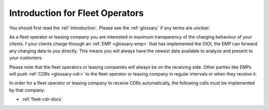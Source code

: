.. highlight:: none

Introduction for Fleet Operators
================================

You should first read the :ref:`introduction`.
Please see the :ref:`glossary` if any terms are unclear.

As a fleet operator or leasing company you are interested in maximum
transparency of the charging behaviour of your clients.
f your clients charge through an :ref:`EMP <glossary-emp>` that has implemented
the OIOI, the EMP can forward any charging data to you directly.
This means you will always have the newest data available to analyze
and present to your customers.

Please note that the fleet operators or leasing companies will always be on the
receiving side.
Other parties like EMPs will push :ref:`CDRs <glossary-cdr>` to the fleet
operator or leasing company in regular intervals or when they receive it.

In order for a fleet operator or leasing company to receive CDRs automatically,
the following calls must be implemented by that company:

* :ref:`fleet-cdr-docs`

